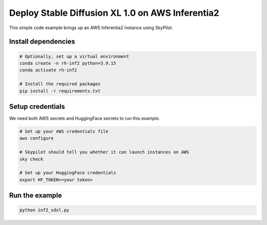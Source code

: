 Deploy Stable Diffusion XL 1.0 on AWS Inferentia2
================================================

This simple code example brings up an AWS Inferentia2 instance using SkyPilot.

Install dependencies
--------------------
.. code-block:: cli

    # Optionally, set up a virtual environment
    conda create -n rh-inf2 python=3.9.15
    conda activate rh-inf2

    # Install the required packages
    pip install -r requirements.txt


Setup credentials
-----------------

We need both AWS secrets and HuggingFace secrets to run this example.

.. code-block:: cli

    # Set up your AWS credentials file
    aws configure

    # Skypilot should tell you whether it can launch instances on AWS
    sky check

    # Set up your HuggingFace credentials
    export HF_TOKEN=<your token>

Run the example
---------------
.. code-block:: cli

    python inf2_sdxl.py
